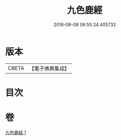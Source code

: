 #+TITLE: 九色鹿經 
#+DATE: 2016-06-08 06:55:24.405732

* 版本
 |     CBETA|【電子佛典集成】|

* 目次

* 卷
[[file:KR6b0035_001.txt][九色鹿經 1]]

